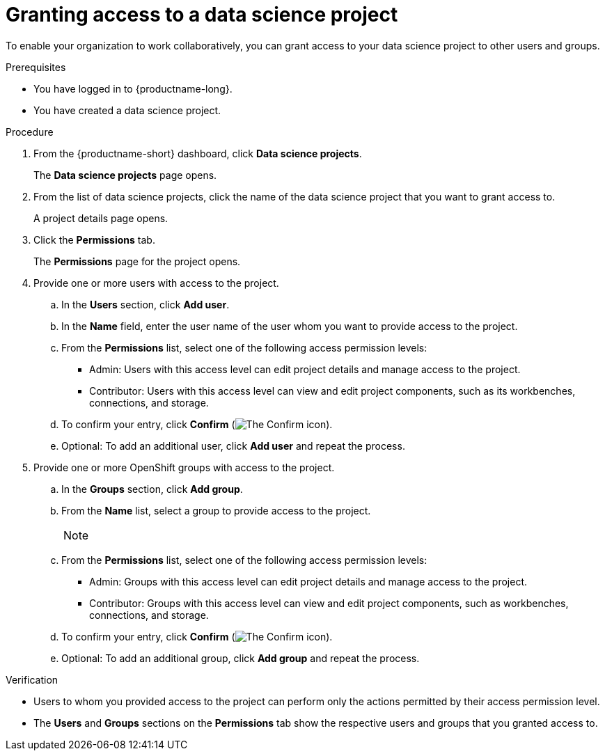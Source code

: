 :_module-type: PROCEDURE

[id='granting-access-to-a-data-science-project_{context}']
= Granting access to a data science project

[role='_abstract']
To enable your organization to work collaboratively, you can grant access to your data science project to other users and groups.

.Prerequisites
* You have logged in to {productname-long}.
* You have created a data science project.

.Procedure
. From the {productname-short} dashboard, click *Data science projects*.
+
The *Data science projects* page opens.
. From the list of data science projects, click the name of the data science project that you want to grant access to.
+
A project details page opens.
. Click the *Permissions* tab.
+
The *Permissions* page for the project opens.
. Provide one or more users with access to the project.
.. In the *Users* section, click *Add user*.
.. In the *Name* field, enter the user name of the user whom you want to provide access to the project.
.. From the *Permissions* list, select one of the following access permission levels:
* Admin: Users with this access level can edit project details and manage access to the project.
* Contributor: Users with this access level can view and edit project components, such as its workbenches, connections, and storage.
.. To confirm your entry, click *Confirm* (image:images/rhoai-confirm-entry-icon.png[The Confirm icon]).
.. Optional: To add an additional user, click *Add user* and repeat the process.
. Provide one or more OpenShift groups with access to the project.
.. In the *Groups* section, click *Add group*.
.. From the *Name* list, select a group to provide access to the project.
+
[NOTE]
--
ifdef::cloud-service[]
If you do not have `cluster-admin` or `dedicated-admin` permissions, the *Name* list is not visible. Instead, an input field is displayed enabling you to configure group permissions.
endif::[]

ifdef::upstream,self-managed[]
If you do not have `cluster-admin` permissions, the *Name* list is not visible. Instead, an input field is displayed enabling you to configure group permissions.
endif::[]
--
.. From the *Permissions* list, select one of the following access permission levels:
* Admin: Groups with this access level can edit project details and manage access to the project.
* Contributor: Groups with this access level can view and edit project components, such as workbenches, connections, and storage.
.. To confirm your entry, click *Confirm* (image:images/rhoai-confirm-entry-icon.png[The Confirm icon]).
.. Optional: To add an additional group, click *Add group* and repeat the process.

.Verification
* Users to whom you provided access to the project can perform only the actions permitted by their access permission level.
* The *Users* and *Groups* sections on the *Permissions* tab show the respective users and groups that you granted access to.


//[role="_additional-resources"]
//.Additional resources
